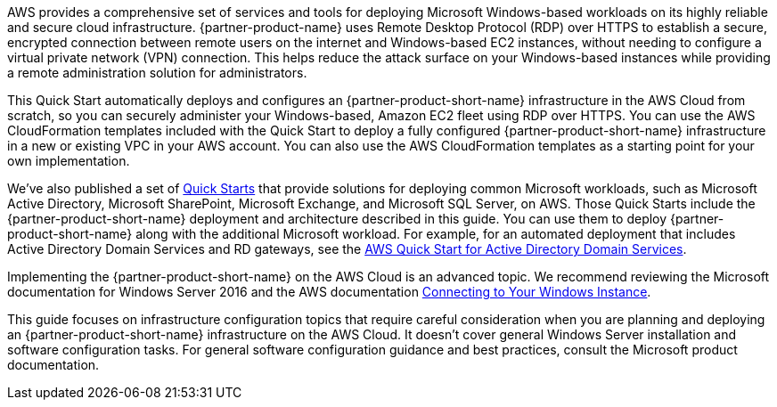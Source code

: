 // Replace the content in <>
// Briefly describe the software. Use consistent and clear branding. 
// Include the benefits of using the software on AWS, and provide details on usage scenarios.

AWS provides a comprehensive set of services and tools for deploying Microsoft Windows-based workloads on its highly reliable and secure cloud infrastructure. {partner-product-name} uses Remote Desktop Protocol (RDP) over HTTPS to establish a secure, encrypted connection between remote users on the internet and Windows-based EC2 instances, without needing to configure a virtual private network (VPN) connection. This helps reduce the attack surface on your Windows-based instances while providing a remote administration solution for administrators.

This Quick Start automatically deploys and configures an {partner-product-short-name} infrastructure in the AWS Cloud from scratch, so you can securely administer your Windows-based, Amazon EC2 fleet using RDP over HTTPS. You can use the AWS CloudFormation templates included with the Quick Start to deploy a fully configured {partner-product-short-name} infrastructure in a new or existing VPC in your AWS account. You can also use the AWS CloudFormation templates as a starting point for your own implementation.

We’ve also published a set of https://aws.amazon.com/quickstart/[Quick Starts] that provide solutions for deploying common Microsoft workloads, such as Microsoft Active Directory, Microsoft SharePoint, Microsoft Exchange, and Microsoft SQL Server, on AWS. Those Quick Starts include the {partner-product-short-name} deployment and architecture described in this guide. You can use them to deploy {partner-product-short-name} along with the additional Microsoft workload. For example, for an automated deployment that includes Active Directory Domain Services and RD gateways, see the https://fwd.aws/N6e7B[AWS Quick Start for Active Directory Domain Services].

Implementing the {partner-product-short-name} on the AWS Cloud is an advanced topic. We recommend reviewing the Microsoft documentation for Windows Server 2016 and the AWS documentation https://docs.aws.amazon.com/AWSEC2/latest/WindowsGuide/connecting_to_windows_instance.html[Connecting to Your Windows Instance].

This guide focuses on infrastructure configuration topics that require careful consideration when you are planning and deploying an {partner-product-short-name} infrastructure on the AWS Cloud. It doesn’t cover general Windows Server installation and software configuration tasks. For general software configuration guidance and best practices, consult the Microsoft product documentation.